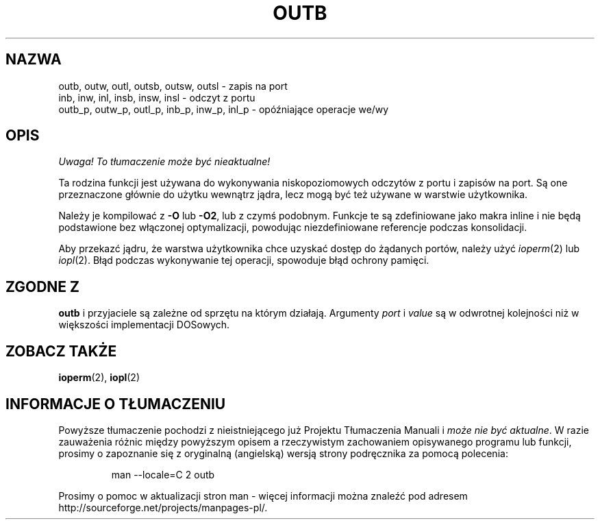 .\" Hey Emacs! This file is -*- nroff -*- source.
.\"
.\" {PTM/PB/0.1/09-05-1999/"wejście/wyjście portowe"}
.\" Last Update: Andrzej Krzysztofowicz <ankry@mif.pg.gda.pl>, Jan 2002,
.\"              manpages 1.47
.\"
.\" Copyright (c) 1995 Paul Gortmaker
.\" (gpg109@rsphy1.anu.edu.au)
.\" Wed Nov 29 10:58:54 EST 1995
.\" 
.\" This is free documentation; you can redistribute it and/or
.\" modify it under the terms of the GNU General Public License as
.\" published by the Free Software Foundation; either version 2 of
.\" the License, or (at your option) any later version.
.\"
.\" The GNU General Public License's references to "object code"
.\" and "executables" are to be interpreted as the output of any
.\" document formatting or typesetting system, including
.\" intermediate and printed output.
.\"
.\" This manual is distributed in the hope that it will be useful,
.\" but WITHOUT ANY WARRANTY; without even the implied warranty of
.\" MERCHANTABILITY or FITNESS FOR A PARTICULAR PURPOSE.  See the
.\" GNU General Public License for more details.
.\"
.\" You should have received a copy of the GNU General Public
.\" License along with this manual; if not, write to the Free
.\" Software Foundation, Inc., 59 Temple Place, Suite 330, Boston, MA 02111,
.\" USA.
.\"
.\"
.TH OUTB 2 1995-11-29 "Linux" "Podręcznik programisty Linuksa"
.SH NAZWA
outb, outw, outl, outsb, outsw, outsl \- zapis na port
.br
inb, inw, inl, insb, insw, insl \- odczyt z portu
.br
outb_p, outw_p, outl_p, inb_p, inw_p, inl_p \- opóźniające operacje we/wy
.sp
.SH OPIS
\fI Uwaga! To tłumaczenie może być nieaktualne!\fP
.PP
Ta rodzina funkcji jest używana do wykonywania niskopoziomowych odczytów z
portu i zapisów na port.
Są one przeznaczone głównie do użytku wewnątrz jądra, lecz mogą być też
używane w warstwie użytkownika.
.\" , przy podaniu następujących danych w dodatku
.\" do tego, co podano w
.\" .BR outb (9).
.sp
Należy je kompilować z \fB\-O\fP lub \fB\-O2\fP, lub z czymś podobnym. Funkcje
te są zdefiniowane jako makra inline i nie będą podstawione bez włączonej
optymalizacji, powodując niezdefiniowane referencje podczas konsolidacji.
.sp
Aby przekazć jądru, że warstwa użytkownika chce uzyskać dostęp do żądanych
portów, należy użyć
.IR ioperm (2)
lub
.IR iopl (2).
Błąd podczas wykonywanie tej operacji, spowoduje błąd ochrony pamięci.

.SH "ZGODNE Z"
\fBoutb\fP i przyjaciele są zależne od sprzętu na którym działają. Argumenty
.I port
i
.I value
są w odwrotnej kolejności niż w większości implementacji DOSowych.
.SH "ZOBACZ TAKŻE"
.BR ioperm (2),
.BR iopl (2)
.SH "INFORMACJE O TŁUMACZENIU"
Powyższe tłumaczenie pochodzi z nieistniejącego już Projektu Tłumaczenia Manuali i 
\fImoże nie być aktualne\fR. W razie zauważenia różnic między powyższym opisem
a rzeczywistym zachowaniem opisywanego programu lub funkcji, prosimy o zapoznanie 
się z oryginalną (angielską) wersją strony podręcznika za pomocą polecenia:
.IP
man \-\-locale=C 2 outb
.PP
Prosimy o pomoc w aktualizacji stron man \- więcej informacji można znaleźć pod
adresem http://sourceforge.net/projects/manpages\-pl/.

